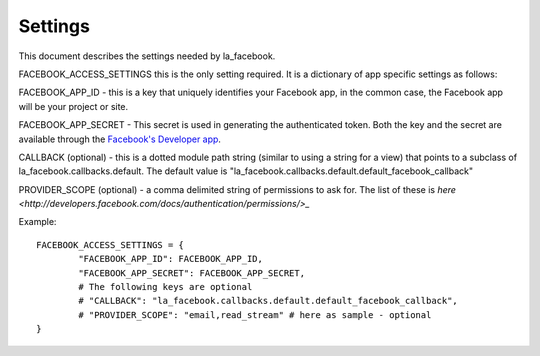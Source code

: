 ========
Settings
========

This document describes the settings needed by la_facebook.

FACEBOOK_ACCESS_SETTINGS this is the only setting required. It is a dictionary
of app specific settings as follows:

FACEBOOK_APP_ID - this is a key that uniquely identifies your Facebook app, in
the common case, the Facebook app will be your project or site.  

FACEBOOK_APP_SECRET - This secret is used in generating the authenticated
token.  Both the key and the secret are available through the `Facebook's Developer app <http://www.facebook.com/developers>`_.

CALLBACK (optional) - this is a dotted module path string (similar to using a string for
a view) that points to a subclass of la_facebook.callbacks.default. The default
value is "la_facebook.callbacks.default.default_facebook_callback"

PROVIDER_SCOPE (optional) - a comma delimited string of permissions to ask for.
The list of these is `here <http://developers.facebook.com/docs/authentication/permissions/>_`

Example::
    
    FACEBOOK_ACCESS_SETTINGS = {
            "FACEBOOK_APP_ID": FACEBOOK_APP_ID,
            "FACEBOOK_APP_SECRET": FACEBOOK_APP_SECRET,
            # The following keys are optional
            # "CALLBACK": "la_facebook.callbacks.default.default_facebook_callback",
            # "PROVIDER_SCOPE": "email,read_stream" # here as sample - optional
    }
